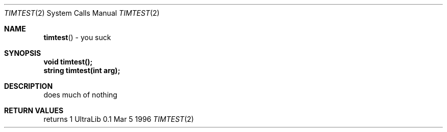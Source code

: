 .Dd Mar 5 1996
.Dt TIMTEST 2 "Simulated External Functions"
.Os "UltraLib 0.1"
.Sh NAME
.Fn timtest
- you suck
.Sh SYNOPSIS
.Fd void timtest();
.Fd string timtest(int arg);
.Sh DESCRIPTION
does much of nothing
.Sh RETURN VALUES
returns 1

